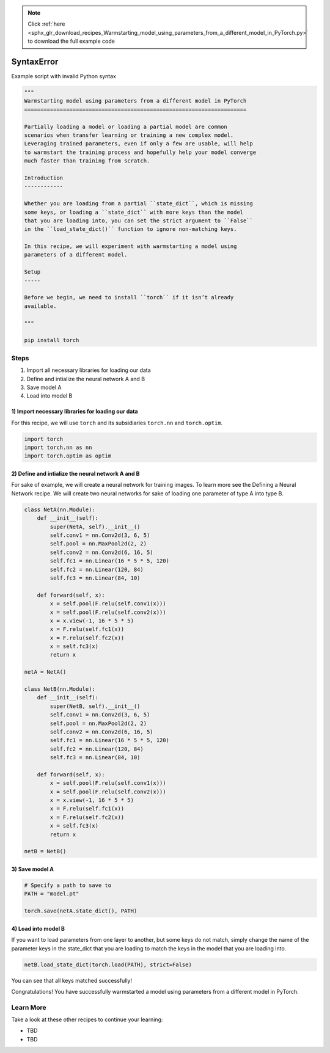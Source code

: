 .. note::
    :class: sphx-glr-download-link-note

    Click :ref:`here <sphx_glr_download_recipes_Warmstarting_model_using_parameters_from_a_different_model_in_PyTorch.py>` to download the full example code
.. rst-class:: sphx-glr-example-title

.. _sphx_glr_recipes_Warmstarting_model_using_parameters_from_a_different_model_in_PyTorch.py:


SyntaxError
===========

Example script with invalid Python syntax


.. code-block:: default

    """
    Warmstarting model using parameters from a different model in PyTorch
    =====================================================================

    Partially loading a model or loading a partial model are common
    scenarios when transfer learning or training a new complex model.
    Leveraging trained parameters, even if only a few are usable, will help
    to warmstart the training process and hopefully help your model converge
    much faster than training from scratch.

    Introduction
    ------------

    Whether you are loading from a partial ``state_dict``, which is missing
    some keys, or loading a ``state_dict`` with more keys than the model
    that you are loading into, you can set the strict argument to ``False``
    in the ``load_state_dict()`` function to ignore non-matching keys.

    In this recipe, we will experiment with warmstarting a model using
    parameters of a different model.

    Setup
    -----

    Before we begin, we need to install ``torch`` if it isn’t already
    available.

    """

    pip install torch



Steps
-----

1. Import all necessary libraries for loading our data
2. Define and intialize the neural network A and B
3. Save model A
4. Load into model B

**1) Import necessary libraries for loading our data**
~~~~~~~~~~~~~~~~~~~~~~~~~~~~~~~~~~~~~~~~~~~~~~~~~~~~~~

For this recipe, we will use ``torch`` and its subsidiaries ``torch.nn``
and ``torch.optim``.



.. code-block:: default


    import torch
    import torch.nn as nn
    import torch.optim as optim



**2) Define and intialize the neural network A and B**
~~~~~~~~~~~~~~~~~~~~~~~~~~~~~~~~~~~~~~~~~~~~~~~~~~~~~~

For sake of example, we will create a neural network for training
images. To learn more see the Defining a Neural Network recipe. We will
create two neural networks for sake of loading one parameter of type A
into type B.



.. code-block:: default


    class NetA(nn.Module):
        def __init__(self):
            super(NetA, self).__init__()
            self.conv1 = nn.Conv2d(3, 6, 5)
            self.pool = nn.MaxPool2d(2, 2)
            self.conv2 = nn.Conv2d(6, 16, 5)
            self.fc1 = nn.Linear(16 * 5 * 5, 120)
            self.fc2 = nn.Linear(120, 84)
            self.fc3 = nn.Linear(84, 10)

        def forward(self, x):
            x = self.pool(F.relu(self.conv1(x)))
            x = self.pool(F.relu(self.conv2(x)))
            x = x.view(-1, 16 * 5 * 5)
            x = F.relu(self.fc1(x))
            x = F.relu(self.fc2(x))
            x = self.fc3(x)
            return x

    netA = NetA()

    class NetB(nn.Module):
        def __init__(self):
            super(NetB, self).__init__()
            self.conv1 = nn.Conv2d(3, 6, 5)
            self.pool = nn.MaxPool2d(2, 2)
            self.conv2 = nn.Conv2d(6, 16, 5)
            self.fc1 = nn.Linear(16 * 5 * 5, 120)
            self.fc2 = nn.Linear(120, 84)
            self.fc3 = nn.Linear(84, 10)

        def forward(self, x):
            x = self.pool(F.relu(self.conv1(x)))
            x = self.pool(F.relu(self.conv2(x)))
            x = x.view(-1, 16 * 5 * 5)
            x = F.relu(self.fc1(x))
            x = F.relu(self.fc2(x))
            x = self.fc3(x)
            return x

    netB = NetB()



**3) Save model A**
~~~~~~~~~~~~~~~~~~~



.. code-block:: default


    # Specify a path to save to
    PATH = "model.pt"

    torch.save(netA.state_dict(), PATH)



**4) Load into model B**
~~~~~~~~~~~~~~~~~~~~~~~~

If you want to load parameters from one layer to another, but some keys
do not match, simply change the name of the parameter keys in the
state_dict that you are loading to match the keys in the model that you
are loading into.



.. code-block:: default


    netB.load_state_dict(torch.load(PATH), strict=False)



You can see that all keys matched successfully!

Congratulations! You have successfully warmstarted a model using
parameters from a different model in PyTorch.

Learn More
----------

Take a look at these other recipes to continue your learning:

-  TBD
-  TBD


.. rst-class:: sphx-glr-timing

   **Total running time of the script:** ( 0 minutes  0.000 seconds)


.. _sphx_glr_download_recipes_Warmstarting_model_using_parameters_from_a_different_model_in_PyTorch.py:


.. only :: html

 .. container:: sphx-glr-footer
    :class: sphx-glr-footer-example



  .. container:: sphx-glr-download

     :download:`Download Python source code: Warmstarting_model_using_parameters_from_a_different_model_in_PyTorch.py <Warmstarting_model_using_parameters_from_a_different_model_in_PyTorch.py>`



  .. container:: sphx-glr-download

     :download:`Download Jupyter notebook: Warmstarting_model_using_parameters_from_a_different_model_in_PyTorch.ipynb <Warmstarting_model_using_parameters_from_a_different_model_in_PyTorch.ipynb>`


.. only:: html

 .. rst-class:: sphx-glr-signature

    `Gallery generated by Sphinx-Gallery <https://sphinx-gallery.readthedocs.io>`_
